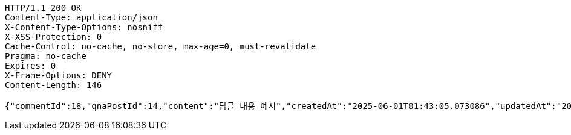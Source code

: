 [source,http,options="nowrap"]
----
HTTP/1.1 200 OK
Content-Type: application/json
X-Content-Type-Options: nosniff
X-XSS-Protection: 0
Cache-Control: no-cache, no-store, max-age=0, must-revalidate
Pragma: no-cache
Expires: 0
X-Frame-Options: DENY
Content-Length: 146

{"commentId":18,"qnaPostId":14,"content":"답글 내용 예시","createdAt":"2025-06-01T01:43:05.073086","updatedAt":"2025-06-01T01:43:05.073086"}
----